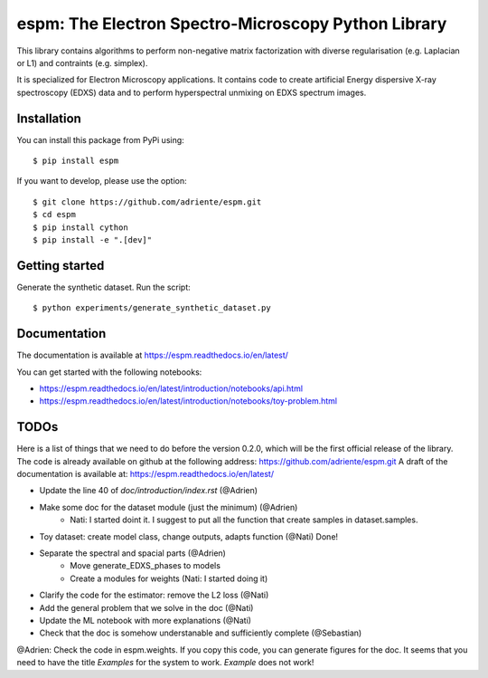 espm: The Electron Spectro-Microscopy Python Library
=====================================================

.. image:: https://readthedocs.org/projects/espm/badge/?version=latest
    :target: https://espm.readthedocs.io/en/latest/?badge=latest
    :alt: Documentation Status

This library contains algorithms to perform non-negative matrix factorization with 
diverse regularisation (e.g. Laplacian or L1) and contraints (e.g. simplex).

It is specialized for Electron Microscopy applications. It contains code to create artificial 
Energy dispersive X-ray spectroscopy (EDXS) data and to perform hyperspectral unmixing on 
EDXS spectrum images.

Installation
------------

You can install this package from PyPi using::

    $ pip install espm

If you want to develop, please use the option::

    $ git clone https://github.com/adriente/espm.git
    $ cd espm
    $ pip install cython
    $ pip install -e ".[dev]" 

Getting started
---------------
Generate the synthetic dataset. Run the script::

    $ python experiments/generate_synthetic_dataset.py


Documentation
-------------

The documentation is available at https://espm.readthedocs.io/en/latest/

You can get started with the following notebooks:

* https://espm.readthedocs.io/en/latest/introduction/notebooks/api.html
* https://espm.readthedocs.io/en/latest/introduction/notebooks/toy-problem.html

TODOs
-----

Here is a list of things that we need to do before the version 0.2.0, which will be the first
official release of the library. The code is already available on github at the following address:  
https://github.com/adriente/espm.git 
A draft of the documentation is available at: https://espm.readthedocs.io/en/latest/

* Update the line 40 of `doc/introduction/index.rst` (@Adrien)
* Make some doc for the dataset module (just the minimum) (@Adrien)
    - Nati: I started doint it. I suggest to put all the function that create samples in dataset.samples.
* Toy dataset: create model class, change outputs, adapts function (@Nati) Done!
* Separate the spectral and spacial parts (@Adrien)
    - Move generate_EDXS_phases to models
    - Create a modules for weights (Nati: I started doing it)
* Clarify the code for the estimator: remove the L2 loss (@Nati)
* Add the general problem that we solve in the doc (@Nati)
* Update the ML notebook with more explanations (@Nati)
* Check that the doc is somehow understanable and sufficiently complete (@Sebastian)

@Adrien: Check the code in espm.weights. If you copy this code, you can generate figures for the doc. 
It seems that you need to have the title `Examples` for the system to work. `Example` does not work!
